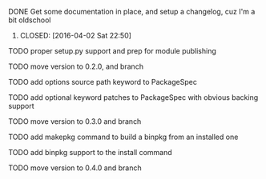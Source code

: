 ***** DONE Get some documentation in place, and setup a changelog, cuz I'm a bit oldschool
****** CLOSED: [2016-04-02 Sat 22:50]

***** TODO proper setup.py support and prep for module publishing

***** TODO move version to 0.2.0, and branch

***** TODO add options source path keyword to PackageSpec

***** TODO add optional keyword patches to PackageSpec with obvious backing support

***** TODO move version to 0.3.0 and branch

***** TODO add makepkg command to build a binpkg from an installed one

***** TODO add binpkg support to the install command

***** TODO move version to 0.4.0 and branch

